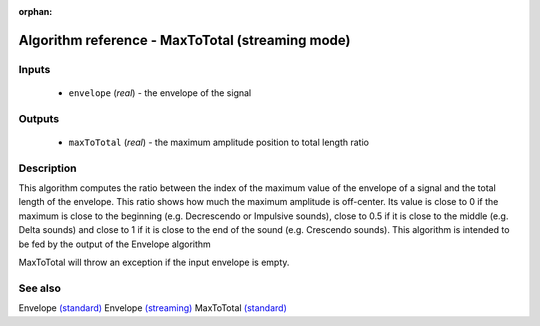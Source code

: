 :orphan:

Algorithm reference - MaxToTotal (streaming mode)
=================================================

Inputs
------

 - ``envelope`` (*real*) - the envelope of the signal

Outputs
-------

 - ``maxToTotal`` (*real*) - the maximum amplitude position to total length ratio

Description
-----------

This algorithm computes the ratio between the index of the maximum value of the envelope of a signal and the total length of the envelope. This ratio shows how much the maximum amplitude is off-center. Its value is close to 0 if the maximum is close to the beginning (e.g. Decrescendo or Impulsive sounds), close to 0.5 if it is close to the middle (e.g. Delta sounds) and close to 1 if it is close to the end of the sound (e.g. Crescendo sounds). This algorithm is intended to be fed by the output of the Envelope algorithm

MaxToTotal will throw an exception if the input envelope is empty.


See also
--------

Envelope `(standard) <std_Envelope.html>`__
Envelope `(streaming) <streaming_Envelope.html>`__
MaxToTotal `(standard) <std_MaxToTotal.html>`__